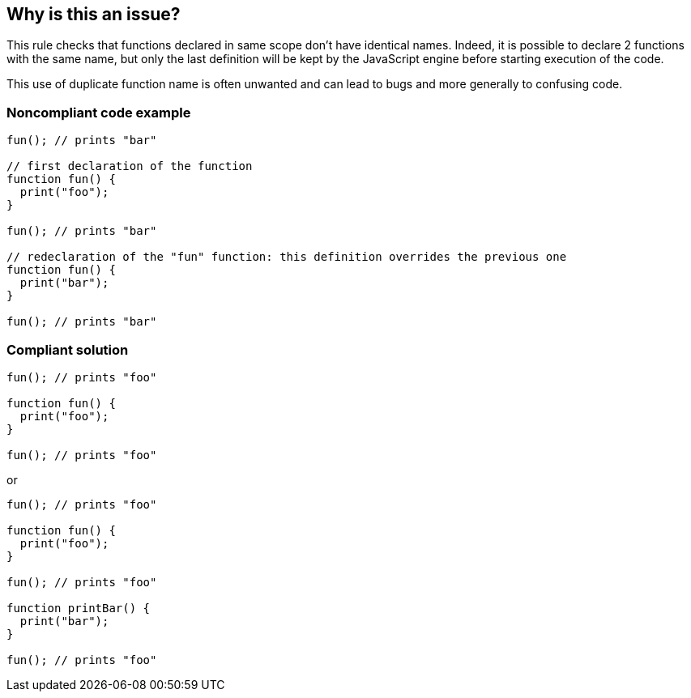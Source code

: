 == Why is this an issue?

This rule checks that functions declared in same scope don't have identical names. Indeed, it is possible to declare 2 functions with the same name, but only the last definition will be kept by the JavaScript engine before starting execution of the code.


This use of duplicate function name is often unwanted and can lead to bugs and more generally to confusing code.


=== Noncompliant code example

[source,text]
----
fun(); // prints "bar"

// first declaration of the function
function fun() {
  print("foo");
}

fun(); // prints "bar"

// redeclaration of the "fun" function: this definition overrides the previous one
function fun() {
  print("bar");
}

fun(); // prints "bar"
----


=== Compliant solution

[source,text]
----
fun(); // prints "foo"

function fun() {
  print("foo");
}

fun(); // prints "foo"
----
or

[source,text]
----
fun(); // prints "foo"

function fun() {
  print("foo");
}

fun(); // prints "foo"

function printBar() {
  print("bar");
}

fun(); // prints "foo"
----


